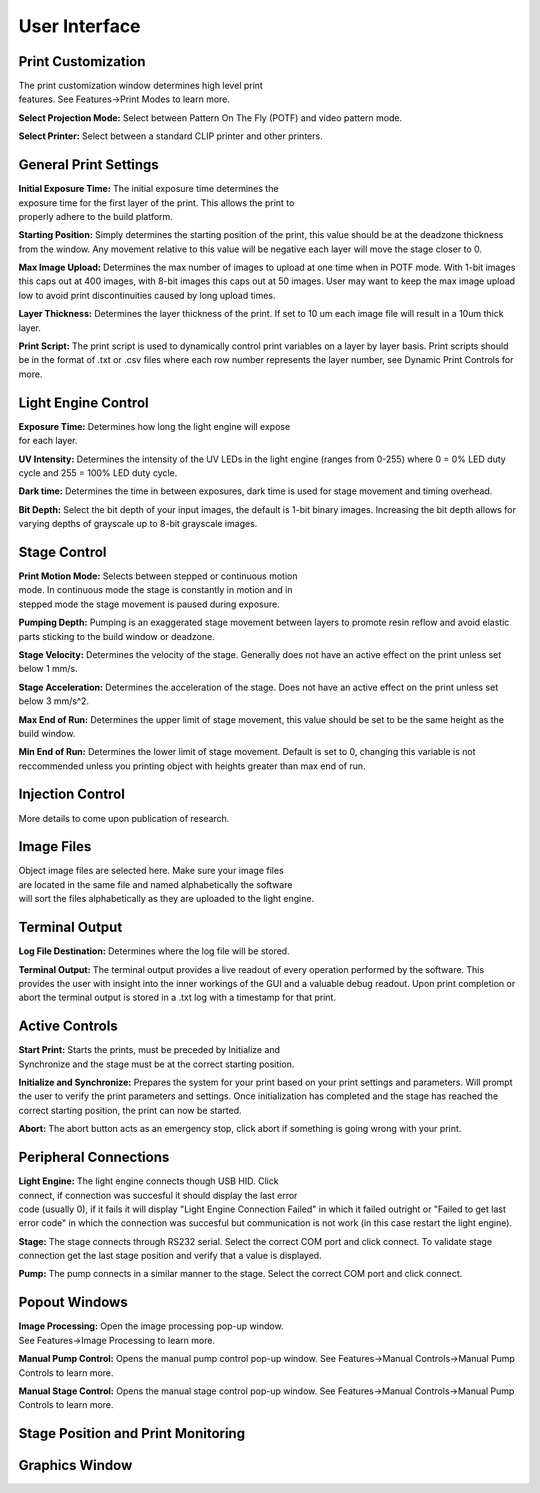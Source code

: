 ==============
User Interface
==============
.. image:: images/mainwindow.PNG
    :width: 1600px

Print Customization
---------------------------

.. figure:: images/ui-print-select.png
    :align: right
    :figwidth: 300px

The print customization window determines high level print features. See
Features->Print Modes to learn more.

**Select Projection Mode:**
Select between Pattern On The Fly (POTF) and video pattern mode.

**Select Printer:**
Select between a standard CLIP printer and other printers.

General Print Settings
---------------------------

.. figure:: images/ui-general-print-settings.png
    :align: right
    :figwidth: 300px
	
**Initial Exposure Time:**
The initial exposure time determines the exposure time for the first layer
of the print. This allows the print to properly adhere to the build platform.

**Starting Position:**
Simply determines the starting position of the print, this value should be at the
deadzone thickness from the window. Any movement relative to this value will be negative
each layer will move the stage closer to 0.

**Max Image Upload:**
Determines the max number of images to upload at one time when in POTF
mode. With 1-bit images this caps out at 400 images, with 8-bit images
this caps out at 50 images. User may want to keep the max image upload low
to avoid print discontinuities caused by long upload times.

**Layer Thickness:**
Determines the layer thickness of the print. If set to 10 um each image file will result
in a 10um thick layer.

**Print Script:**
The print script is used to dynamically control print variables on a layer by layer basis. Print scripts should be in the format of
.txt or .csv files where each row number represents the layer number, see Dynamic Print Controls for more.


Light Engine Control
---------------------------

.. figure:: images/ui-light-engine-control.png
    :align: right
    :figwidth: 300px

**Exposure Time:**
Determines how long the light engine will expose for each layer.

**UV Intensity:**
Determines the intensity of the UV LEDs in the light engine (ranges from 0-255) 
where 0 = 0% LED duty cycle and 255 = 100% LED duty cycle.

**Dark time:**
Determines the time in between exposures, dark time is used for stage movement and timing overhead.

**Bit Depth:**
Select the bit depth of your input images, the default is 1-bit
binary images. Increasing the bit depth allows for varying depths of
grayscale up to 8-bit grayscale images.

Stage Control
---------------------------
.. figure:: images/ui-stage-control.png
    :align: right
    :figwidth: 300px
	
**Print Motion Mode:**
Selects between stepped or continuous motion mode. In continuous mode the stage is
constantly in motion and in stepped mode the stage movement is paused during exposure.

**Pumping Depth:**
Pumping is an exaggerated stage movement between layers to promote resin reflow and 
avoid elastic parts sticking to the build window or deadzone.

**Stage Velocity:**
Determines the velocity of the stage. Generally does not have an active effect on the print unless set below 1 mm/s.

**Stage Acceleration:** 
Determines the acceleration of the stage. Does not have an active effect on the print unless set below 3 mm/s^2.

**Max End of Run:**
Determines the upper limit of stage movement, this value should be set to be the same height as the build window.

**Min End of Run:**
Determines the lower limit of stage movement. Default is set to 0, changing this variable is not reccommended 
unless you printing object with heights greater than max end of run.

Injection Control
---------------------------
More details to come upon publication of research.

Image Files
------------------------
.. figure:: images/ui-image-files.PNG
    :align: right
    :figwidth: 300px
	
Object image files are selected here. Make sure your image files are located in the same file and named alphabetically
the software will sort the files alphabetically as they are uploaded to the light engine.

Terminal Output
-------------------
.. figure:: images/ui-terminal-log.PNG
    :align: right
    :figwidth: 300px

**Log File Destination:**
Determines where the log file will be stored.

**Terminal Output:**
The terminal output provides a live readout of every operation performed by the software. This provides the user with insight
into the inner workings of the GUI and a valuable debug readout. Upon print completion or abort the terminal output is stored in a .txt
log with a timestamp for that print.

Active Controls
---------------------------
.. figure:: images/ui-active-control.png
    :align: right
    :figwidth: 300px

**Start Print:**
Starts the prints, must be preceded by Initialize and Synchronize and the stage must be at the correct starting position.

**Initialize and Synchronize:**
Prepares the system for your print based on your print settings and parameters. Will prompt the user to verify the print parameters
and settings. Once initialization has completed and the stage has reached the correct starting position, the print can now be started.

**Abort:**
The abort button acts as an emergency stop, click abort if something is going wrong with your print.

Peripheral Connections
---------------------------
.. figure:: images/ui-peripheral-connections.PNG
    :align: right
    :figwidth: 300px

**Light Engine:**
The light engine connects though USB HID. Click connect, if connection was succesful it should display the last error code
(usually 0), if it fails it will display "Light Engine Connection Failed" in which it failed outright or "Failed to get last error code"
in which the connection was succesful but communication is not work (in this case restart the light engine).

**Stage:**
The stage connects through RS232 serial. Select the correct COM port and click connect. To validate stage connection get the last stage position
and verify that a value is displayed.

**Pump:**
The pump connects in a similar manner to the stage. Select the correct COM port and click connect.

Popout Windows
---------------------------
.. figure:: images/popout-windows.png
    :align: right
    :figwidth: 300px

**Image Processing:**
Open the image processing pop-up window. See Features->Image Processing to learn more.

**Manual Pump Control:**
Opens the manual pump control pop-up window. See Features->Manual Controls->Manual Pump Controls to learn more.

**Manual Stage Control:**
Opens the manual stage control pop-up window. See Features->Manual Controls->Manual Pump Controls to learn more.

Stage Position and Print Monitoring
------------------------------------

Graphics Window
-----------------